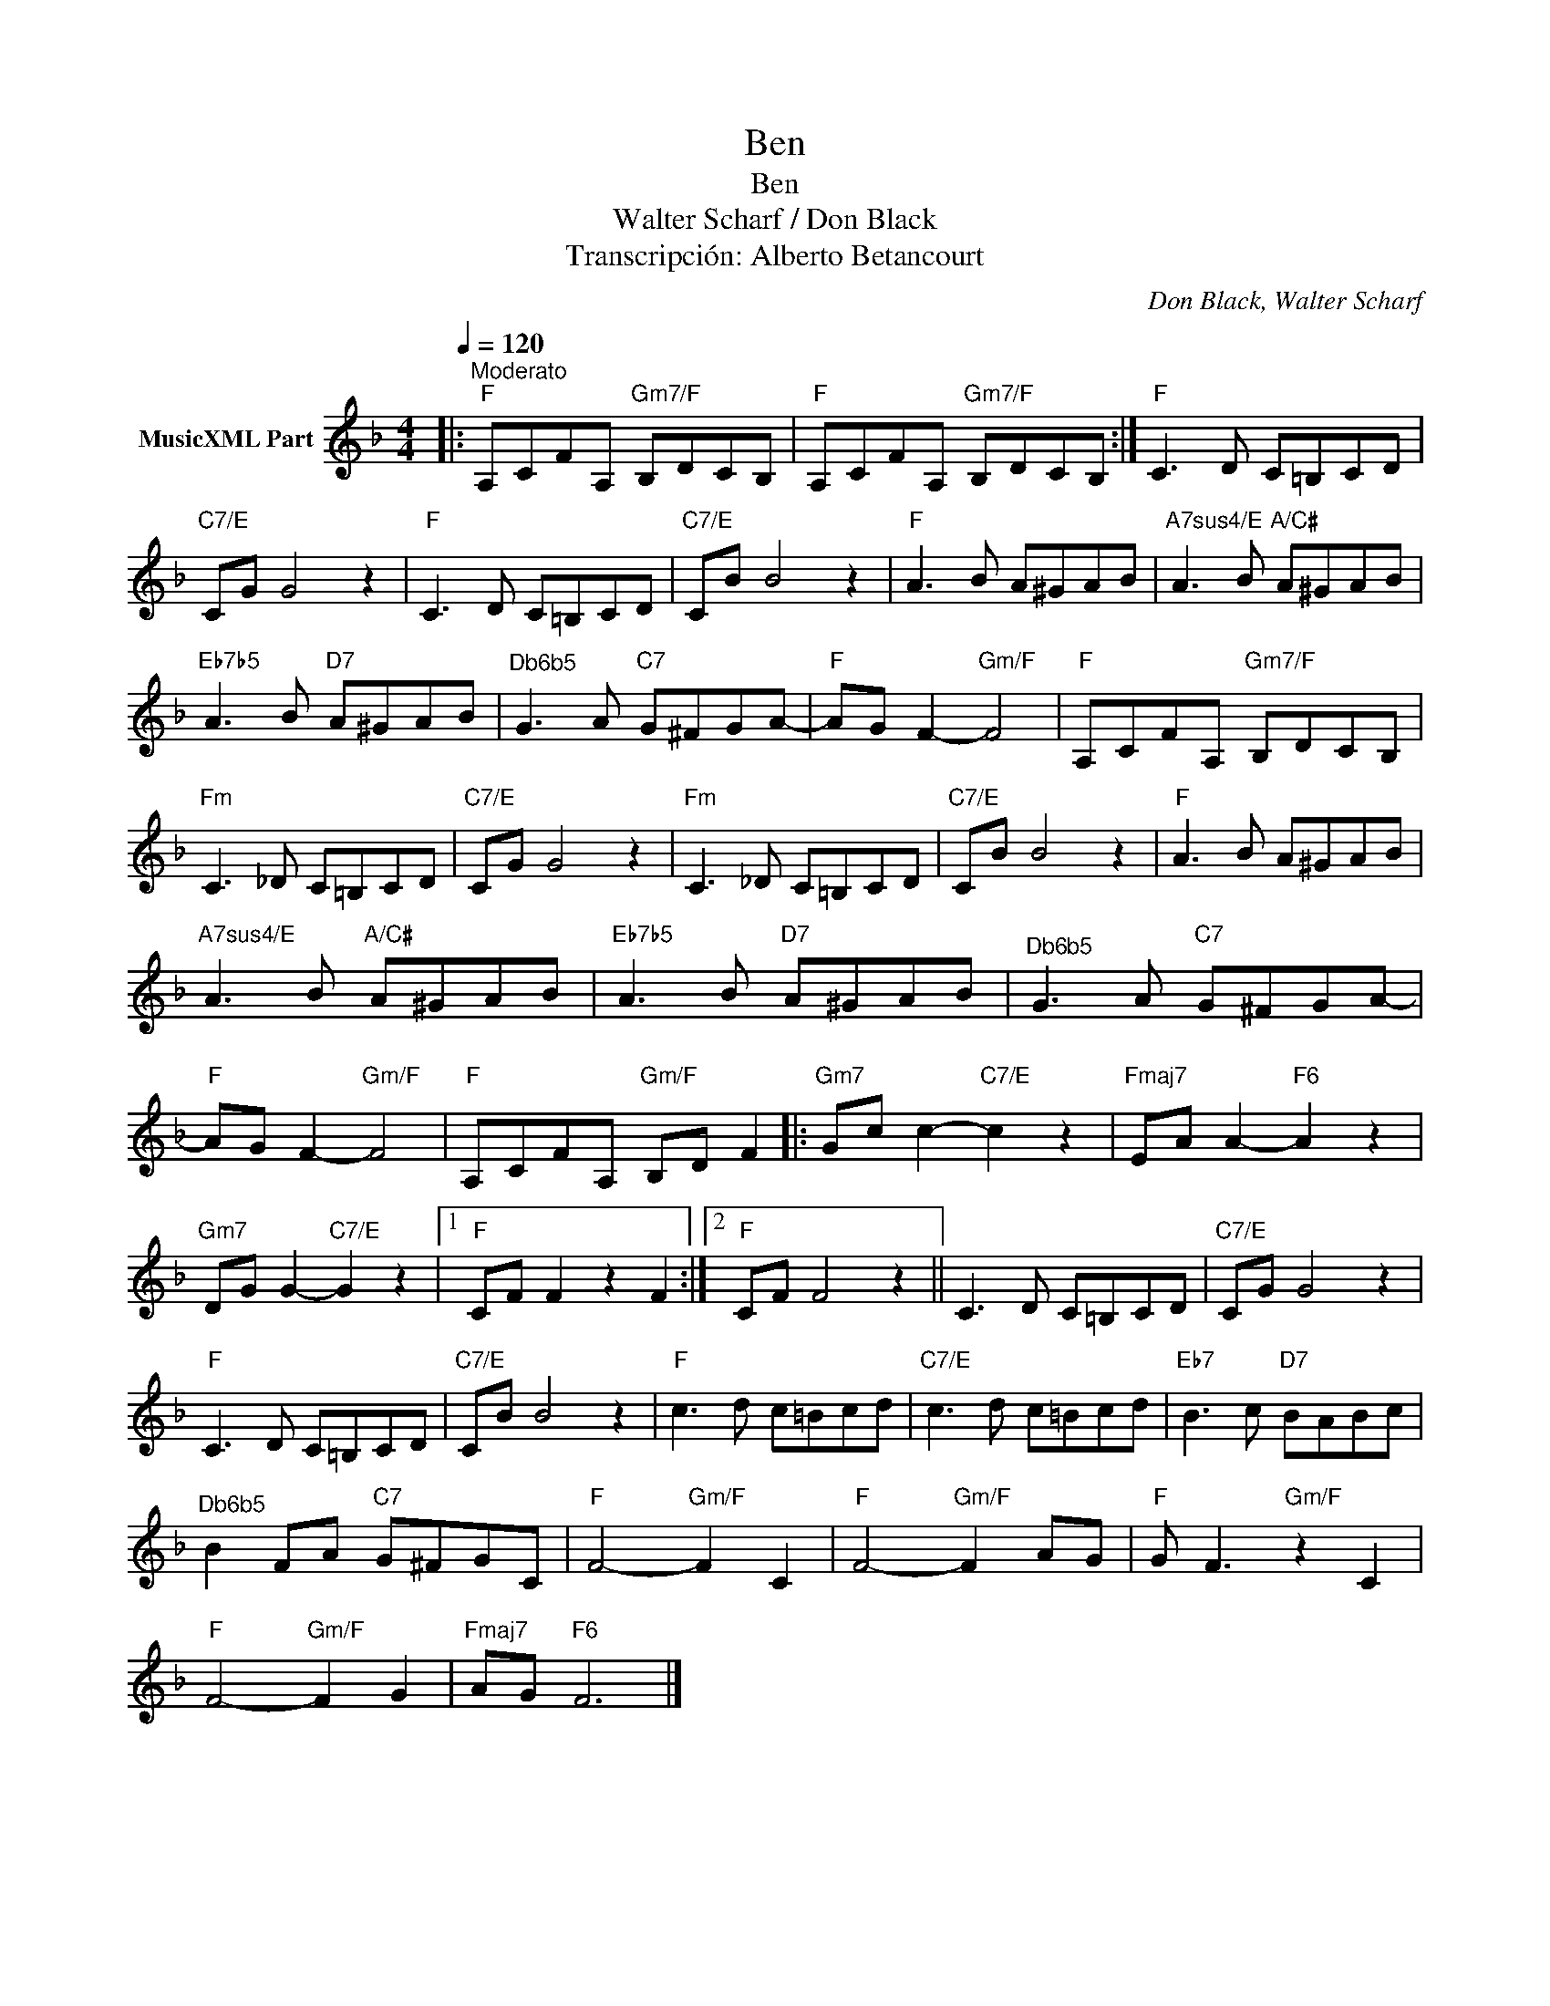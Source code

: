 X:1
T:Ben
T:Ben
T:Walter Scharf / Don Black
T:Transcripción: Alberto Betancourt
C:Don Black, Walter Scharf
Z:All Rights Reserved
L:1/8
Q:1/4=120
M:4/4
K:F
V:1 treble nm="MusicXML Part"
%%MIDI program 0
%%MIDI control 7 102
%%MIDI control 10 64
V:1
|:"^Moderato""F" A,CFA,"Gm7/F" B,DCB, |"F" A,CFA,"Gm7/F" B,DCB, :|"F" C3 D C=B,CD | %3
"C7/E" CG G4 z2 |"F" C3 D C=B,CD |"C7/E" CB B4 z2 |"F" A3 B A^GAB |"A7sus4/E" A3 B"A/C#" A^GAB | %8
"Eb7b5" A3 B"D7" A^GAB |"^Db6b5" G3 A"C7" G^FGA- |"F" AG F2-"Gm/F" F4 |"F" A,CFA,"Gm7/F" B,DCB, | %12
"Fm" C3 _D C=B,CD |"C7/E" CG G4 z2 |"Fm" C3 _D C=B,CD |"C7/E" CB B4 z2 |"F" A3 B A^GAB | %17
"A7sus4/E" A3 B"A/C#" A^GAB |"Eb7b5" A3 B"D7" A^GAB |"^Db6b5" G3 A"C7" G^FGA- | %20
"F" AG F2-"Gm/F" F4 |"F" A,CFA,"Gm/F" B,D F2 |:"Gm7" Gc c2-"C7/E" c2 z2 |"Fmaj7" EA A2-"F6" A2 z2 | %24
"Gm7" DG G2-"C7/E" G2 z2 |1"F" CF F2 z2 F2 :|2"F" CF F4 z2 || C3 D C=B,CD |"C7/E" CG G4 z2 | %29
"F" C3 D C=B,CD |"C7/E" CB B4 z2 |"F" c3 d c=Bcd |"C7/E" c3 d c=Bcd |"Eb7" B3 c"D7" BABc | %34
"^Db6b5" B2 FA"C7" G^FGC |"F" F4-"Gm/F" F2 C2 |"F" F4-"Gm/F" F2 AG |"F" G F3"Gm/F" z2 C2 | %38
"F" F4-"Gm/F" F2 G2 |"Fmaj7" AG"F6" F6 |] %40

